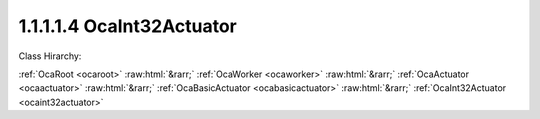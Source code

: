 .. _ocaint32actuator:

1.1.1.1.4  OcaInt32Actuator
===========================

Class Hirarchy:

:ref:`OcaRoot <ocaroot>` :raw:html:`&rarr;` :ref:`OcaWorker <ocaworker>` :raw:html:`&rarr;` :ref:`OcaActuator <ocaactuator>` :raw:html:`&rarr;` :ref:`OcaBasicActuator <ocabasicactuator>` :raw:html:`&rarr;` :ref:`OcaInt32Actuator <ocaint32actuator>` 

.. cpp:class:: OcaInt32Actuator: OcaBasicActuator

    Basic int32 actuator.

    **Properties**:

    .. _ocaint32actuator_classid:

    .. cpp:member:: static const OcaClassID ClassID = "1.1.1.1.4"

        Number that uniquely identifies the class. Note that this differs from the object number, which identifies the instantiated object. This property is an override of the  **OcaRoot** property.

        This property has id ``5.1``.

    .. _ocaint32actuator_classversion:

    .. cpp:member:: static const OcaClassVersionNumber ClassVersion = 2

        Identifies the interface version of the class. Any change to the class definition leads to a higher class version. This property is an override of the  **OcaRoot** property.

        This property has id ``5.2``.

    .. _ocaint32actuator_setting:

    .. cpp:member:: OcaInt32 Setting

        Int32 setting.

        This property has id ``5.1``.

    Properties inherited from :ref:`OcaWorker <OcaWorker>`:
    
    - :cpp:texpr:`OcaBoolean` :ref:`OcaWorker::Enabled <OcaWorker_Enabled>`
    
    - :cpp:texpr:`OcaList<OcaPort>` :ref:`OcaWorker::Ports <OcaWorker_Ports>`
    
    - :cpp:texpr:`OcaString` :ref:`OcaWorker::Label <OcaWorker_Label>`
    
    - :cpp:texpr:`OcaONo` :ref:`OcaWorker::Owner <OcaWorker_Owner>`
    
    - :cpp:texpr:`OcaTimeInterval` :ref:`OcaWorker::Latency <OcaWorker_Latency>`
    
    
    Properties inherited from :ref:`OcaRoot <OcaRoot>`:
    
    - :cpp:texpr:`OcaONo` :ref:`OcaRoot::ObjectNumber <OcaRoot_ObjectNumber>`
    
    - :cpp:texpr:`OcaBoolean` :ref:`OcaRoot::Lockable <OcaRoot_Lockable>`
    
    - :cpp:texpr:`OcaString` :ref:`OcaRoot::Role <OcaRoot_Role>`
    
    

    **Methods**:

    .. _ocaint32actuator_getsetting:

    .. cpp:function:: OcaStatus GetSetting(OcaInt32 &Setting, OcaInt32 &minSetting, OcaInt32 &maxSetting)

        Gets the value and limits of the  **Setting** property. The return value indicates whether the data was successfully retrieved.

        This method has id ``5.1``.

        :param OcaInt32 Setting: Output parameter.
        :param OcaInt32 minSetting: Output parameter.
        :param OcaInt32 maxSetting: Output parameter.

    .. _ocaint32actuator_setsetting:

    .. cpp:function:: OcaStatus SetSetting(OcaInt32 Setting)

        Sets the **Setting** property. The return value indicates whether the property was successfully set.

        This method has id ``5.2``.

        :param OcaInt32 Setting: Input parameter.


    Methods inherited from :ref:`OcaWorker <OcaWorker>`:
    
    - :ref:`OcaWorker::GetEnabled(enabled) <OcaWorker_GetEnabled>`
    
    - :ref:`OcaWorker::SetEnabled(enabled) <OcaWorker_SetEnabled>`
    
    - :ref:`OcaWorker::AddPort(Label, Mode, ID) <OcaWorker_AddPort>`
    
    - :ref:`OcaWorker::DeletePort(ID) <OcaWorker_DeletePort>`
    
    - :ref:`OcaWorker::GetPorts(OcaPorts) <OcaWorker_GetPorts>`
    
    - :ref:`OcaWorker::GetPortName(PortID, Name) <OcaWorker_GetPortName>`
    
    - :ref:`OcaWorker::SetPortName(PortID, Name) <OcaWorker_SetPortName>`
    
    - :ref:`OcaWorker::GetLabel(label) <OcaWorker_GetLabel>`
    
    - :ref:`OcaWorker::SetLabel(label) <OcaWorker_SetLabel>`
    
    - :ref:`OcaWorker::GetOwner(owner) <OcaWorker_GetOwner>`
    
    - :ref:`OcaWorker::GetLatency(latency) <OcaWorker_GetLatency>`
    
    - :ref:`OcaWorker::SetLatency(latency) <OcaWorker_SetLatency>`
    
    - :ref:`OcaWorker::GetPath(NamePath, ONoPath) <OcaWorker_GetPath>`
    
    
    Methods inherited from :ref:`OcaRoot <OcaRoot>`:
    
    - :ref:`OcaRoot::GetClassIdentification(ClassIdentification) <OcaRoot_GetClassIdentification>`
    
    - :ref:`OcaRoot::GetLockable(lockable) <OcaRoot_GetLockable>`
    
    - :ref:`OcaRoot::LockTotal() <OcaRoot_LockTotal>`
    
    - :ref:`OcaRoot::Unlock() <OcaRoot_Unlock>`
    
    - :ref:`OcaRoot::GetRole(Role) <OcaRoot_GetRole>`
    
    - :ref:`OcaRoot::LockReadonly() <OcaRoot_LockReadonly>`
    
    



